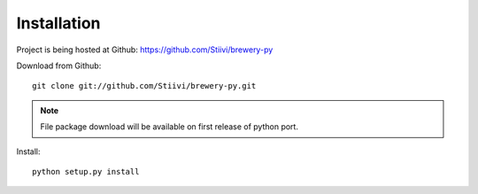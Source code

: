 Installation
++++++++++++

Project is being hosted at Github: https://github.com/Stiivi/brewery-py

Download from Github::

    git clone git://github.com/Stiivi/brewery-py.git

.. note::
    
    File package download will be available on first release of python port.

Install::

    python setup.py install
